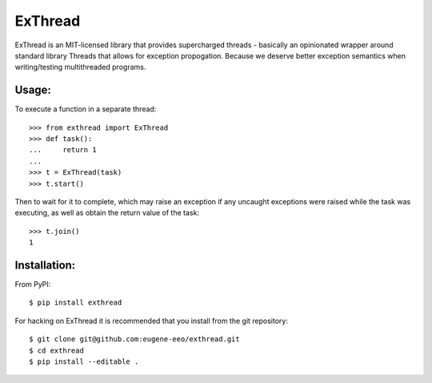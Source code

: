 |logo| ExThread
===============

ExThread is an MIT-licensed library that provides supercharged
threads - basically an opinionated wrapper around standard library
Threads that allows for exception propogation. Because we deserve
better exception semantics when writing/testing multithreaded
programs.

Usage:
------

To execute a function in a separate thread::

    >>> from exthread import ExThread
    >>> def task():
    ...     return 1
    ...
    >>> t = ExThread(task)
    >>> t.start()

Then to wait for it to complete, which may raise an exception
if any uncaught exceptions were raised while the task was
executing, as well as obtain the return value of the task::

    >>> t.join()
    1

Installation:
-------------

From PyPI::

    $ pip install exthread

For hacking on ExThread it is recommended that you install
from the git repository::

    $ git clone git@github.com:eugene-eeo/exthread.git
    $ cd exthread
    $ pip install --editable .

.. |logo| image:: https://github.com/eugene-eeo/exthread/raw/master/images/small.png
